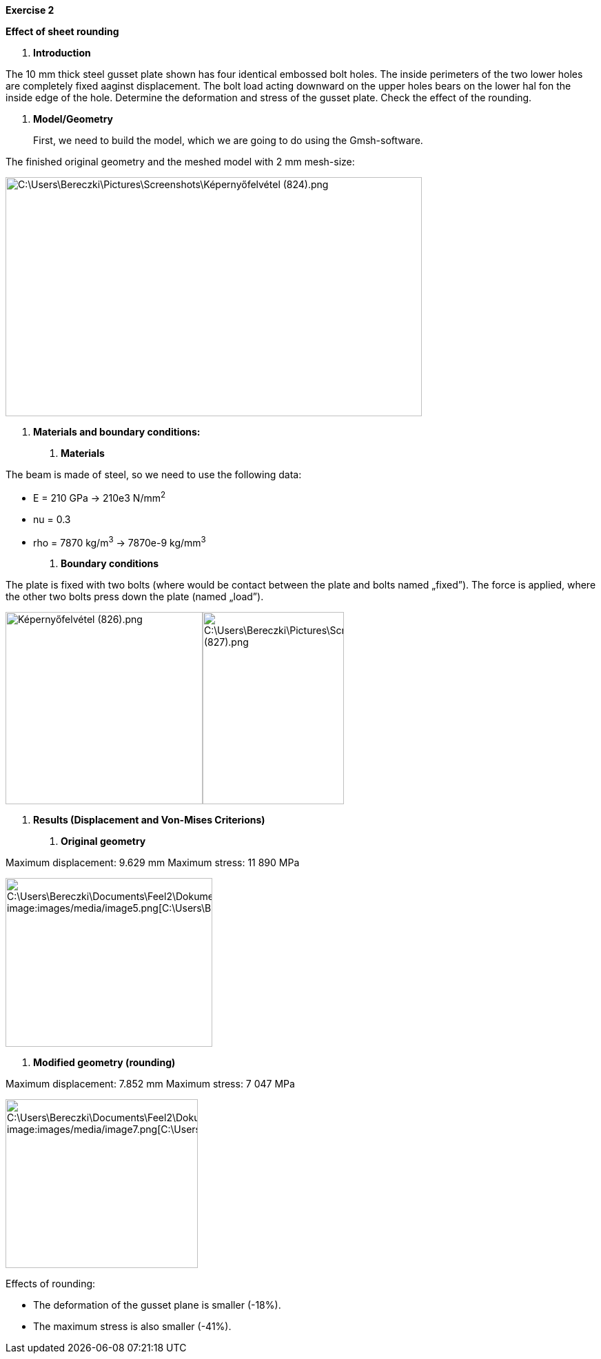 *Exercise 2*

*Effect of sheet rounding*

A.  *Introduction*

The 10 mm thick steel gusset plate shown has four identical embossed bolt holes. The inside perimeters of the two lower holes are completely fixed aaginst displacement. The bolt load acting downward on the upper holes bears on the lower hal fon the inside edge of the hole. Determine the deformation and stress of the gusset plate. Check the effect of the rounding.

A.  *Model/Geometry*

____________________________________________________________________________________
First, we need to build the model, which we are going to do using the Gmsh-software.
____________________________________________________________________________________

The finished original geometry and the meshed model with 2 mm mesh-size:

image:images/media/image1.png[C:\Users\Bereczki\Pictures\Screenshots\Képernyőfelvétel (824).png,width=604,height=347]

A.  *Materials and boundary conditions:*

1.  *Materials*

The beam is made of steel, so we need to use the following data:

* E = 210 GPa -> 210e3 N/mm^2^
* nu = 0.3
* rho = 7870 kg/m^3^ -> 7870e-9 kg/mm^3^

1.  *Boundary conditions*

The plate is fixed with two bolts (where would be contact between the plate and bolts named „fixed”). The force is applied, where the other two bolts press down the plate (named „load”).

image:images/media/image2.png[Képernyőfelvétel (826).png,width=286,height=279]image:images/media/image3.png[C:\Users\Bereczki\Pictures\Screenshots\Képernyőfelvétel (827).png,width=205,height=279]

A.  *Results (Displacement and Von-Mises Criterions)*

1.  *Original geometry*

Maximum displacement: 9.629 mm Maximum stress: 11 890 MPa

image:images/media/image4.png[C:\Users\Bereczki\Documents\Feel++2\Dokumentálás_javított\T9_tartólemez\d_v1.png,width=321,height=245] image:images/media/image5.png[C:\Users\Bereczki\Documents\Feel++2\Dokumentálás_javított\T9_tartólemez\s_v1.png,width=300,height=245]

1.  *Modified geometry (rounding)*

Maximum displacement: 7.852 mm Maximum stress: 7 047 MPa

image:images/media/image6.png[C:\Users\Bereczki\Documents\Feel++2\Dokumentálás_javított\T9_tartólemez\d_v3.png,width=307,height=245] image:images/media/image7.png[C:\Users\Bereczki\Documents\Feel++2\Dokumentálás_javított\T9_tartólemez\s_v3.png,width=279,height=245]

Effects of rounding:

* The deformation of the gusset plane is smaller (-18%).
* The maximum stress is also smaller (-41%).
